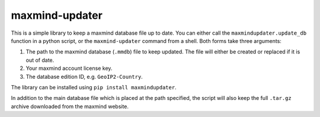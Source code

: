 maxmind-updater
===============

This is a simple library to keep a maxmind database file up to date. You can either call the ``maxmindupdater.update_db``
function in a python script, or the ``maxmind-updater`` command from a shell. Both forms take three arguments:

1. The path to the maxmind database (``.mmdb``) file to keep updated.
   The file will either be created or replaced if it is out of date.
2. Your maxmind account license key.
3. The database edition ID, e.g. ``GeoIP2-Country``.

The library can be installed using ``pip install maxmindupdater``.

In addition to the main database file which is placed at the path specified, the script will also keep the full ``.tar.gz``
archive downloaded from the maxmind website.
